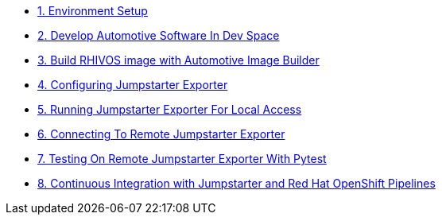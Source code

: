 * xref:environment.adoc[1. Environment Setup]

* xref:application.adoc[2. Develop Automotive Software In Dev Space]

* xref:rhivos.adoc[3. Build RHIVOS image with Automotive Image Builder]

* xref:exporter-config.adoc[4. Configuring Jumpstarter Exporter]

* xref:exporter-run.adoc[5. Running Jumpstarter Exporter For Local Access]

* xref:remote-cli.adoc[6. Connecting To Remote Jumpstarter Exporter]

* xref:remote-pytest.adoc[7. Testing On Remote Jumpstarter Exporter With Pytest]

* xref:pipeline.adoc[8. Continuous Integration with Jumpstarter and Red Hat OpenShift Pipelines]
